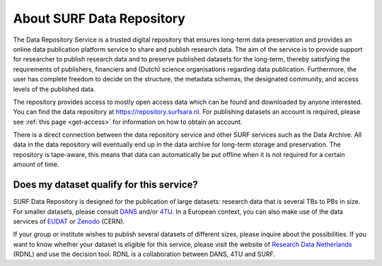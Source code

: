 **************************
About SURF Data Repository
**************************

The Data Repository Service is a trusted digital repository that ensures long-term data preservation and provides an online data publication platform service to share and publish research data. The aim of the service is to provide support for researcher to publish research data and to preserve published datasets for the long-term, thereby satisfying the requirements of publishers, financiers and (Dutch) science organisations regarding data publication. Furthermore, the user has complete freedom to decide on the structure, the metadata schemas, the designated community, and access levels of the published data.

The repository provides access to mostly open access data which can be found and downloaded by anyone interested. You can find the data repository at https://repository.surfsara.nl. For publishing datasets an account is required, please see :ref:`this page <get-access>` for information on how to obtain an account.

There is a direct connection between the data repository service and other SURF services such as the Data Archive. All data in the data repository will eventually end up in the data archive for long-term storage and preservation. The repository is tape-aware, this means that data can automatically be put offline when it is not required for a certain amount of time.

Does my dataset qualify for this service?
=========================================

SURF Data Repository is designed for the publication of large datasets: research data that is several TBs to PBs in size. For smaller datasets, please consult `DANS`_ and/or `4TU`_. In a European context, you can also make use of the data services of `EUDAT`_ or `Zenodo`_ (CERN).

If your group or institute wishes to publish several datasets of different sizes, please inquire about the possibilities. If you want to know whether your dataset is eligible for this service, please visit the website of `Research Data Netherlands`_ (RDNL) and use the decision tool. RDNL is a collaboration between DANS, 4TU and SURF.

.. Links
.. _`DANS`: https://dans.knaw.nl/en/front-page?set_language=en
.. _`4TU`: https://data.4tu.nl/portal
.. _`EUDAT`: http://eudat.eu/
.. _`Zenodo`: http://zenodo.org/
.. _`Research Data Netherlands`: https://researchdata.nl/research-data-decision-tree/